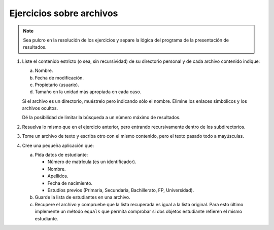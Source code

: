 .. _ej-archivos:

Ejercicios sobre archivos
=========================

.. note:: Sea pulcro en la resolución de los ejercicios y separe la lógica del
   programa de la presentación de resultados.

#. Liste el contenido estricto (o sea, sin recursividad) de su directorio
   personal y de cada archivo contenido indique:

   a. Nombre.
   b. Fecha de modificación.
   c. Propietario (usuario).
   d. Tamaño en la unidad más apropiada en cada caso.

   Si el archivo es un directorio, muéstrelo pero indicando sólo el nombre.
   Elimine los enlaces simbólicos y los archivos ocultos.

   Dé la posibilidad de limitar la búsqueda a un número máximo de resultados.

#. Resuelva lo mismo que en el ejercicio anterior, pero entrando recursivamente
   dentro de los subdirectorios.

#. Tome un archivo de texto y escriba otro con el mismo contenido, pero el
   texto pasado todo a mayúsculas.

#. Cree una pequeña aplicación que:

   a. Pida datos de estudiante:

      + Número de matrícula (es un identificador).
      + Nombre.
      + Apellidos.
      + Fecha de nacimiento.
      + Estudios previos (Primaria, Secundaria, Bachillerato, FP, Universidad).

   b. Guarde la lista de estudiantes en una archivo.
   c. Recupere el archivo y compruebe que la lista recuperada es igual a la
      lista original. Para esto último implemente un método ``equals`` que
      permita comprobar si dos objetos estudiante refieren el mismo estudiante.
